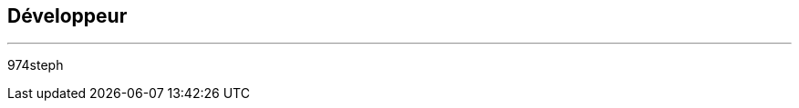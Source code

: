 :Date: $Date$
:Revision: $Id$
:docinfo:
:title:  dev
:page-liquid:
:icons:


== Développeur
'''
974steph